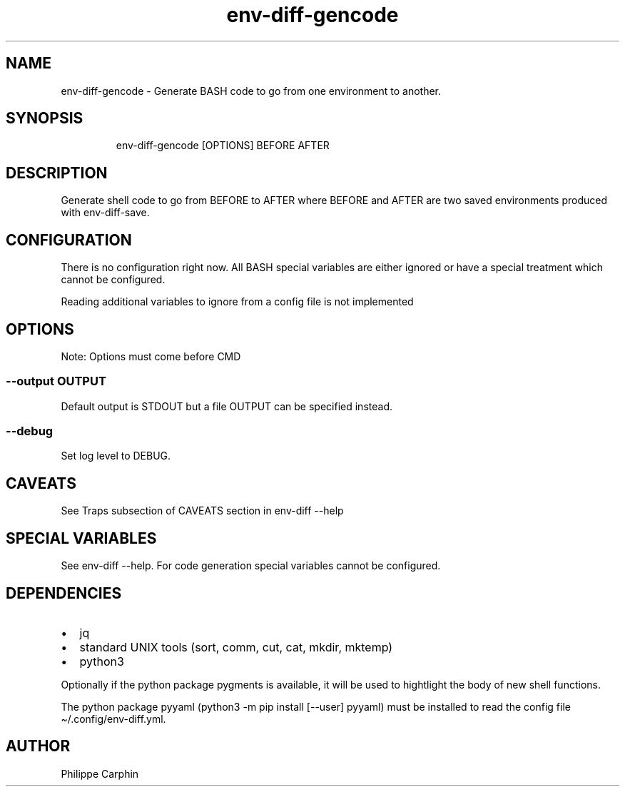 .\" Automatically generated by Pandoc 3.5
.\"
.TH "env\-diff\-gencode" "" "" ""
.SH NAME
env\-diff\-gencode \- Generate BASH code to go from one environment to
another.
.SH SYNOPSIS
.IP
.EX
env\-diff\-gencode [OPTIONS] BEFORE AFTER
.EE
.SH DESCRIPTION
Generate shell code to go from BEFORE to AFTER where BEFORE and AFTER
are two saved environments produced with \f[CR]env\-diff\-save\f[R].
.SH CONFIGURATION
There is no configuration right now.
All BASH special variables are either ignored or have a special
treatment which cannot be configured.
.PP
Reading additional variables to ignore from a config file is not
implemented
.SH OPTIONS
Note: Options must come before \f[CR]CMD\f[R]
.SS \f[CR]\-\-output OUTPUT\f[R]
Default output is STDOUT but a file OUTPUT can be specified instead.
.SS \f[CR]\-\-debug\f[R]
Set log level to DEBUG.
.SH CAVEATS
See \f[CR]Traps\f[R] subsection of \f[CR]CAVEATS\f[R] section in
\f[CR]env\-diff \-\-help\f[R]
.SH SPECIAL VARIABLES
See \f[CR]env\-diff \-\-help\f[R].
For code generation special variables cannot be configured.
.SH DEPENDENCIES
.IP \[bu] 2
jq
.IP \[bu] 2
standard UNIX tools (sort, comm, cut, cat, mkdir, mktemp)
.IP \[bu] 2
python3
.PP
Optionally if the python package \f[CR]pygments\f[R] is available, it
will be used to hightlight the body of new shell functions.
.PP
The python package \f[CR]pyyaml\f[R]
(\f[CR]python3 \-m pip install [\-\-user] pyyaml\f[R]) must be installed
to read the config file \f[CR]\[ti]/.config/env\-diff.yml\f[R].
.SH AUTHOR
Philippe Carphin

